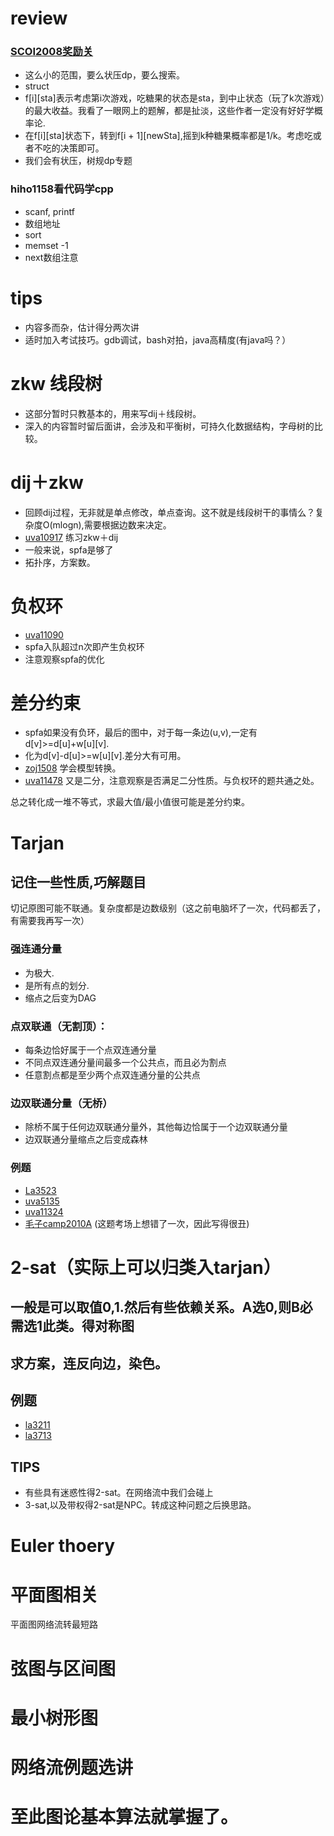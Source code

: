 * review
*** [[http://www.lydsy.com/JudgeOnline/problem.php?id=1076][SCOI2008奖励关]]
- 这么小的范围，要么状压dp，要么搜索。
- struct
- f[i][sta]表示考虑第i次游戏，吃糖果的状态是sta，到中止状态（玩了k次游戏）的最大收益。我看了一眼网上的题解，都是扯淡，这些作者一定没有好好学概率论.
- 在f[i][sta]状态下，转到f[i + 1][newSta],摇到k种糖果概率都是1/k。考虑吃或者不吃的决策即可。
- 我们会有状压，树规dp专题  
*** hiho1158看代码学cpp
  - scanf, printf
  - 数组地址
  - sort
  - memset -1
  - next数组注意
* tips
  - 内容多而杂，估计得分两次讲
  - 适时加入考试技巧。gdb调试，bash对拍，java高精度(有java吗？）
    
* zkw 线段树
 - 这部分暂时只教基本的，用来写dij＋线段树。 
 - 深入的内容暂时留后面讲，会涉及和平衡树，可持久化数据结构，字母树的比较。

* dij＋zkw
  - 回顾dij过程，无非就是单点修改，单点查询。这不就是线段树干的事情么？复杂度O(mlogn),需要根据边数来决定。
  - [[https://uva.onlinejudge.org/index.php?option=com_onlinejudge&Itemid=8&category=21&page=show_problem&problem=1858][uva10917]] 练习zkw＋dij
  - 一般来说，spfa是够了
  - 拓扑序，方案数。
* 负权环
- [[https://uva.onlinejudge.org/index.php?option=com_onlinejudge&Itemid=8&category=22&page=show_problem&problem=2031][uva11090]]
- spfa入队超过n次即产生负权环
- 注意观察spfa的优化
* 差分约束  
- spfa如果没有负环，最后的图中，对于每一条边(u,v),一定有d[v]>=d[u]+w[u][v].
- 化为d[v]-d[u]>=w[u][v].差分大有可用。
- [[http://acm.zju.edu.cn/onlinejudge/showProblem.do?problemCode=1508][zoj1508]] 学会模型转换。
- [[https://uva.onlinejudge.org/index.php?option=com_onlinejudge&Itemid=8&category=26&page=show_problem&problem=2473][uva11478]] 又是二分，注意观察是否满足二分性质。与负权环的题共通之处。
总之转化成一堆不等式，求最大值/最小值很可能是差分约束。

* Tarjan
** 记住一些性质,巧解题目
切记原图可能不联通。复杂度都是边数级别（这之前电脑坏了一次，代码都丢了，有需要我再写一次）
*** 强连通分量
- 为极大.
- 是所有点的划分.
- 缩点之后变为DAG
*** 点双联通（无割顶）：
- 每条边恰好属于一个点双连通分量
- 不同点双连通分量间最多一个公共点，而且必为割点
- 任意割点都是至少两个点双连通分量的公共点
*** 边双联通分量（无桥）
- 除桥不属于任何边双联通分量外，其他每边恰属于一个边双联通分量
- 边双联通分量缩点之后变成森林

*** 例题 
- [[https://icpcarchive.ecs.baylor.edu/index.php?option=com_onlinejudge&Itemid=8&category=18&page=show_problem&problem=1524][La3523]]
- [[https://icpcarchive.ecs.baylor.edu/index.php?option=com_onlinejudge&Itemid=8&category=34&page=show_problem&problem=3136][uva5135]]
- [[https://uva.onlinejudge.org/index.php?option=com_onlinejudge&Itemid=8&category=25&page=show_problem&problem=2299][uva11324]]
- [[http://codeforces.com/gym/100016/attachments][毛子camp2010A]] (这题考场上想错了一次，因此写得很丑)

* 2-sat（实际上可以归类入tarjan）
** 一般是可以取值0,1.然后有些依赖关系。A选0,则B必需选1此类。得对称图
** 求方案，连反向边，染色。
   
** 例题
- [[https://icpcarchive.ecs.baylor.edu/index.php?option=com_onlinejudge&Itemid=8&category=15&page=show_problem&problem=1212][la3211]]
- [[https://icpcarchive.ecs.baylor.edu/index.php?option=com_onlinejudge&Itemid=8&category=20&page=show_problem&problem=1714][la3713]]
** TIPS
- 有些具有迷惑性得2-sat。在网络流中我们会碰上
- 3-sat,以及带权得2-sat是NPC。转成这种问题之后换思路。
* Euler thoery
* 平面图相关
  平面图网络流转最短路
  
* 弦图与区间图
* 最小树形图
* 网络流例题选讲
  
* 至此图论基本算法就掌握了。
